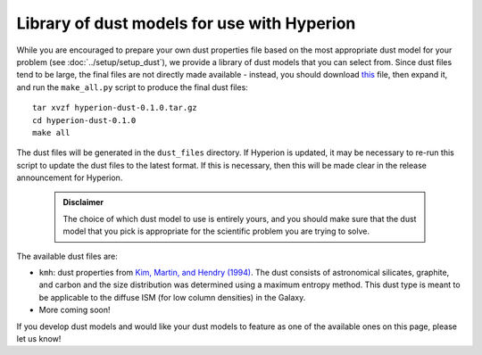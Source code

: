 Library of dust models for use with Hyperion
============================================

While you are encouraged to prepare your own dust properties file based on
the most appropriate dust model for your problem (see
:doc:`../setup/setup_dust`), we provide a library of dust models that you can
select from. Since dust files tend to be large, the final files are not
directly made available - instead, you should download `this <link>`_ file,
then expand it, and run the ``make_all.py`` script to produce the final dust
files::

    tar xvzf hyperion-dust-0.1.0.tar.gz
    cd hyperion-dust-0.1.0
    make all

The dust files will be generated in the ``dust_files`` directory. If Hyperion
is updated, it may be necessary to re-run this script to update the dust
files to the latest format. If this is necessary, then this will be made
clear in the release announcement for Hyperion.

 .. admonition:: Disclaimer

    The choice of which dust model to use is entirely yours, and you should
    make sure that the dust model that you pick is appropriate for the
    scientific problem you are trying to solve.

The available dust files are:

* ``kmh``: dust properties from `Kim, Martin, and Hendry (1994)`_. The dust
  consists of astronomical silicates, graphite, and carbon and the size
  distribution was determined using a maximum entropy method. This dust type
  is meant to be applicable to the diffuse ISM (for low column densities) in
  the Galaxy.

* More coming soon!

If you develop dust models and would like your dust models to feature as one of the available ones on this page, please let us know!

.. _Kim, Martin, and Hendry (1994): http://dx.doi.org/10.1086/173714
